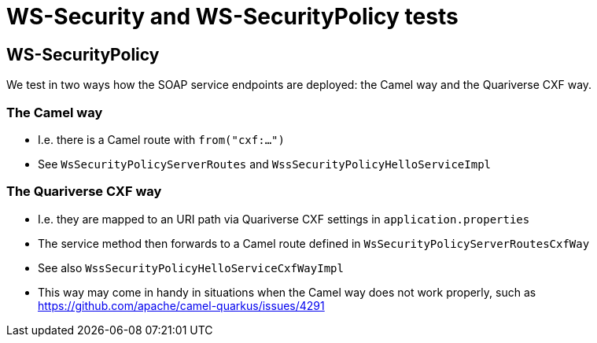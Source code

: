 
= WS-Security and WS-SecurityPolicy tests

== WS-SecurityPolicy

We test in two ways how the SOAP service endpoints are deployed: the Camel way and the Quariverse CXF way.

=== The Camel way

* I.e. there is a Camel route with `from("cxf:...")`
* See `WsSecurityPolicyServerRoutes` and `WssSecurityPolicyHelloServiceImpl`

=== The Quariverse CXF way

* I.e. they are mapped to an URI path via Quariverse CXF settings in `application.properties`
* The service method then forwards to a Camel route defined in `WsSecurityPolicyServerRoutesCxfWay`
* See also `WssSecurityPolicyHelloServiceCxfWayImpl`
* This way may come in handy in situations when the Camel way does not work properly,
  such as https://github.com/apache/camel-quarkus/issues/4291